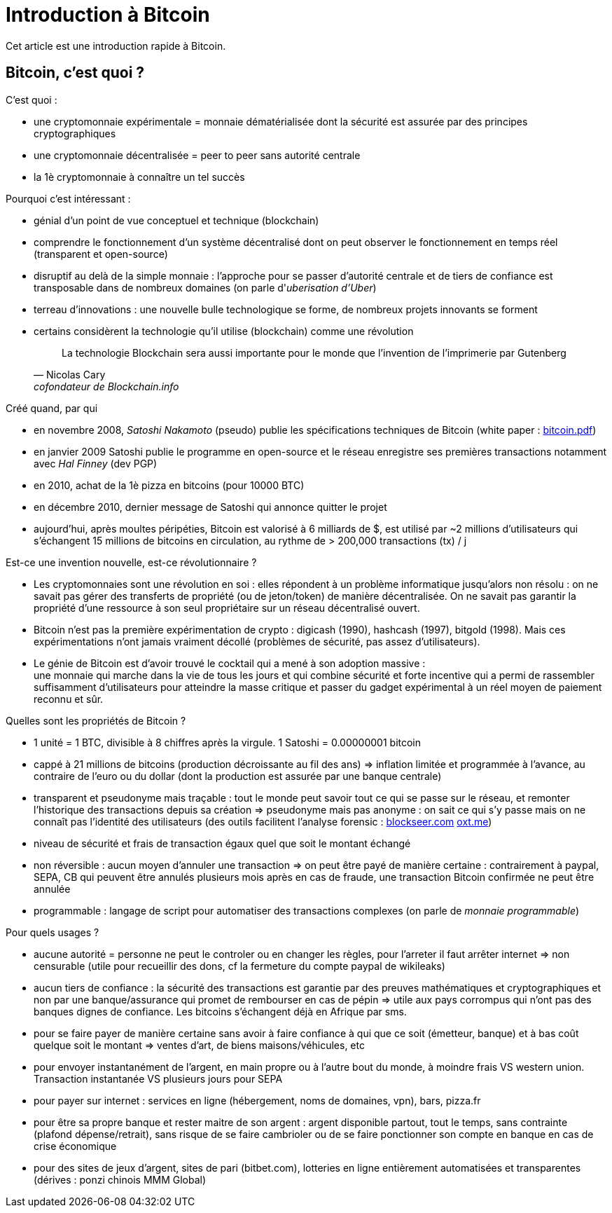 = Introduction à Bitcoin
:hp-tags: bitcoin

Cet article est une introduction rapide à Bitcoin.


== Bitcoin, c'est quoi ?
C'est quoi :

   * une cryptomonnaie expérimentale = monnaie dématérialisée dont la sécurité est assurée par des principes cryptographiques
   
   * une cryptomonnaie décentralisée = peer to peer sans autorité centrale

   * la 1è cryptomonnaie à connaître un tel succès


Pourquoi c'est intéressant :

* génial d'un point de vue conceptuel et technique (blockchain)

   * comprendre le fonctionnement d'un système décentralisé dont on peut observer le fonctionnement en temps réel (transparent et open-source)

   * disruptif au delà de la simple monnaie : l'approche pour se passer d'autorité centrale et de tiers de confiance est transposable dans de nombreux domaines (on parle d'_uberisation d'Uber_)

   * terreau d'innovations : une nouvelle bulle technologique se forme, de nombreux projets innovants se forment

   * certains considèrent la technologie qu'il utilise (blockchain) comme une révolution
[quote,Nicolas Cary, cofondateur de Blockchain.info]
La technologie Blockchain sera aussi importante pour le monde que l’invention de l’imprimerie par Gutenberg


Créé quand, par qui

   * en novembre 2008, _Satoshi Nakamoto_ (pseudo) publie les spécifications techniques de Bitcoin (white paper :  
   https://bitcoin.org/bitcoin.pdf[bitcoin.pdf])

   * en janvier 2009 Satoshi publie le programme en open-source et le réseau enregistre ses premières transactions notamment avec _Hal Finney_ (dev PGP)

   * en 2010, achat de la 1è pizza en bitcoins (pour 10000 BTC)

   * en décembre 2010, dernier message de Satoshi qui annonce quitter le projet

   * aujourd'hui, après moultes péripéties, Bitcoin est valorisé à 6 milliards de $, est utilisé par ~2 millions d'utilisateurs qui s'échangent 15 millions de bitcoins en circulation, au rythme de > 200,000 transactions (tx) / j


Est-ce une invention nouvelle, est-ce révolutionnaire ?

   * Les cryptomonnaies sont une révolution en soi : elles répondent à un problème informatique jusqu'alors non résolu : on ne savait pas gérer des transferts de propriété (ou de jeton/token) de manière décentralisée. On ne savait pas garantir la propriété d'une ressource à son seul propriétaire sur un réseau décentralisé ouvert.

   * Bitcoin n'est pas la première expérimentation de crypto : digicash (1990), hashcash (1997), bitgold (1998). Mais ces expérimentations n'ont jamais vraiment décollé (problèmes de sécurité, pas assez d'utilisateurs).

   * Le génie de Bitcoin est d'avoir trouvé le cocktail qui a mené à son adoption massive : +
une monnaie qui marche dans la vie de tous les jours et qui combine sécurité et forte incentive qui a permi de rassembler suffisamment d'utilisateurs pour atteindre la masse critique et passer du gadget expérimental à un réel moyen de paiement reconnu et sûr.


Quelles sont les propriétés de Bitcoin ? 

   * 1 unité = 1 BTC, divisible à 8 chiffres après la virgule. 1 Satoshi = 0.00000001 bitcoin
   
   * cappé à 21 millions de bitcoins (production décroissante au fil des ans) => inflation limitée et programmée à l'avance, au contraire de l'euro ou du dollar (dont la production est assurée par une banque centrale)


   * transparent et pseudonyme mais traçable : tout le monde peut savoir tout ce qui se passe sur le réseau, et remonter l'historique des transactions depuis sa création => pseudonyme mais pas anonyme : on sait ce qui s'y passe mais on ne connaît pas l'identité des utilisateurs (des outils facilitent l'analyse forensic : https://www.blockseer.com/g/v9qpi1fO7v3k[blockseer.com] http://www.oxt.me[oxt.me])

   * niveau de sécurité et frais de transaction égaux quel que soit le montant échangé

   * non réversible : aucun moyen d'annuler une transaction => on peut être payé de manière certaine : contrairement à paypal, SEPA, CB qui peuvent être annulés plusieurs mois après en cas de fraude, une transaction Bitcoin confirmée ne peut être annulée

   * programmable : langage de script pour automatiser des transactions complexes (on parle de _monnaie programmable_)


Pour quels usages ?

   * aucune autorité = personne ne peut le controler ou en changer les règles, pour l'arreter il faut arrêter internet => non censurable (utile pour recueillir des dons, cf la fermeture du compte paypal de wikileaks)

   * aucun tiers de confiance : la sécurité des transactions est garantie par des preuves mathématiques et cryptographiques et non par une banque/assurance qui promet de rembourser en cas de pépin => utile aux pays corrompus qui n'ont pas des banques dignes de confiance. Les bitcoins s'échangent déjà en Afrique par sms.


   * pour se faire payer de manière certaine sans avoir à faire confiance à qui que ce soit (émetteur, banque) et à bas coût quelque soit le montant => ventes d'art, de biens maisons/véhicules, etc

   * pour envoyer instantanément de l'argent, en main propre ou à l'autre bout du monde, à moindre frais VS western union. Transaction instantanée VS plusieurs jours pour SEPA 

   * pour payer sur internet : services en ligne (hébergement, noms de domaines, vpn), bars, pizza.fr

   * pour être sa propre banque et rester maitre de son argent : argent disponible partout, tout le temps, sans contrainte (plafond dépense/retrait), sans risque de se faire cambrioler ou de se faire ponctionner son compte en banque en cas de crise économique

   * pour des sites de jeux d'argent, sites de pari (bitbet.com), lotteries en ligne entièrement automatisées et transparentes (dérives : ponzi chinois MMM Global)


